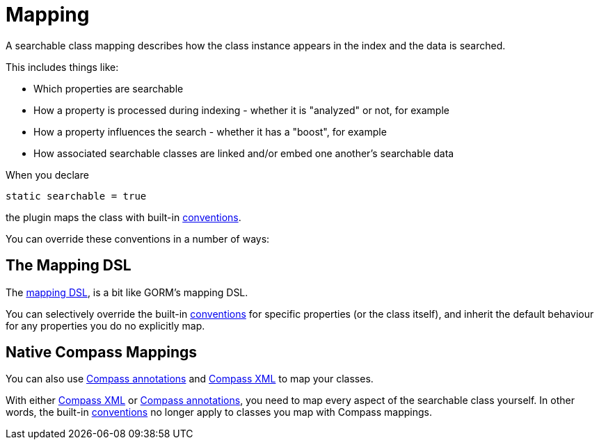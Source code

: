 = Mapping

A searchable class mapping describes how the class instance appears in the index and the data is searched.

This includes things like:

* Which properties are searchable
* How a property is processed during indexing - whether it is "analyzed" or not, for example
* How a property influences the search - whether it has a "boost", for example
* How associated searchable classes are linked and/or embed one another's searchable data

When you declare

----
static searchable = true
----

the plugin maps the class with
built-in link:index.html#_mapping_conventions[conventions].

You can override these conventions in a number of ways:

[discrete]
== The Mapping DSL

The link:index.html#_mapping_dsl[mapping DSL], is a bit like GORM's mapping DSL.

You can selectively override the built-in link:index.html#_mapping_conventions[conventions] for specific properties (or the class itself),
and inherit the default behaviour for any properties you do no explicitly map.

[discrete]
== Native Compass Mappings

You can also use link:index.html#_mapping_compass_annotations[Compass annotations] and
link:index.html#_mapping_compass_xml[Compass XML] to map your classes.

With either link:index.html#_mapping_compass_xml[Compass XML] or
link:index.html#_mapping_compass_annotations[Compass annotations],
you need to map every aspect of the searchable class yourself. In other words,
the built-in link:index.html#_mapping_conventions[conventions] no longer apply to classes you map with Compass mappings.